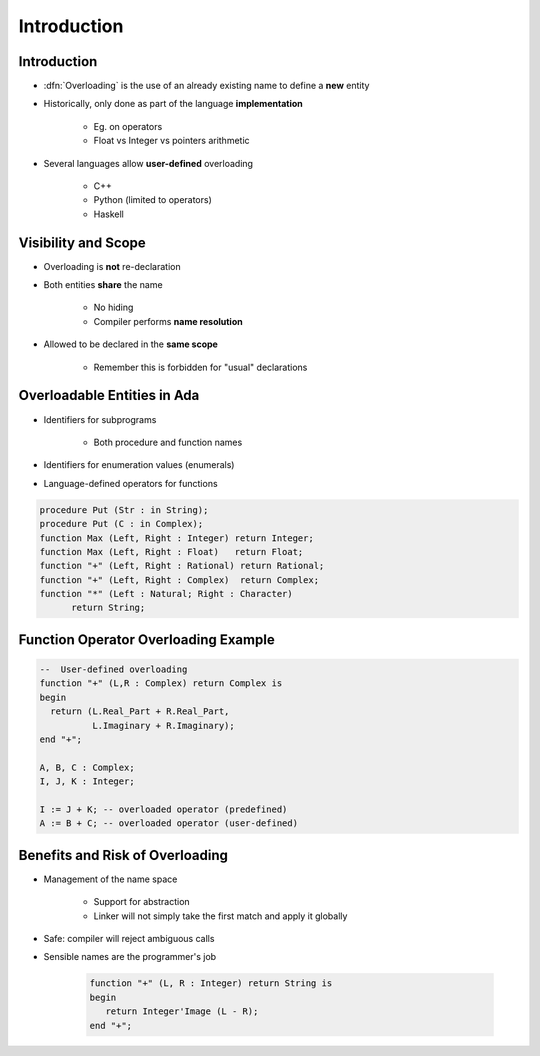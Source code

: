 ==============
Introduction
==============

--------------
Introduction
--------------

* :dfn:`Overloading` is the use of an already existing name to define a **new** entity
* Historically, only done as part of the language **implementation**

   - Eg. on operators
   - Float vs Integer vs pointers arithmetic

* Several languages allow **user-defined** overloading

   - C++
   - Python (limited to operators)
   - Haskell

----------------------
Visibility and Scope
----------------------

* Overloading is **not** re-declaration
* Both entities **share** the name

   - No hiding
   - Compiler performs **name resolution**

* Allowed to be declared in the **same scope**

   - Remember this is forbidden for "usual" declarations

------------------------------
Overloadable Entities in Ada
------------------------------

* Identifiers for subprograms

   - Both procedure and function names

* Identifiers for enumeration values (enumerals)
* Language-defined operators for functions

.. code:: Ada

   procedure Put (Str : in String);
   procedure Put (C : in Complex);
   function Max (Left, Right : Integer) return Integer;
   function Max (Left, Right : Float)   return Float;
   function "+" (Left, Right : Rational) return Rational;
   function "+" (Left, Right : Complex)  return Complex;
   function "*" (Left : Natural; Right : Character)
         return String;

---------------------------------------
Function Operator Overloading Example
---------------------------------------

.. code:: Ada

   --  User-defined overloading
   function "+" (L,R : Complex) return Complex is
   begin
     return (L.Real_Part + R.Real_Part,
             L.Imaginary + R.Imaginary);
   end "+";

   A, B, C : Complex;
   I, J, K : Integer;

   I := J + K; -- overloaded operator (predefined)
   A := B + C; -- overloaded operator (user-defined)

----------------------------------
Benefits and Risk of Overloading
----------------------------------

* Management of the name space

   - Support for abstraction
   - Linker will not simply take the first match and apply it globally

* Safe: compiler will reject ambiguous calls
* Sensible names are the programmer's job

   .. code:: Ada

      function "+" (L, R : Integer) return String is
      begin
         return Integer'Image (L - R);
      end "+";

